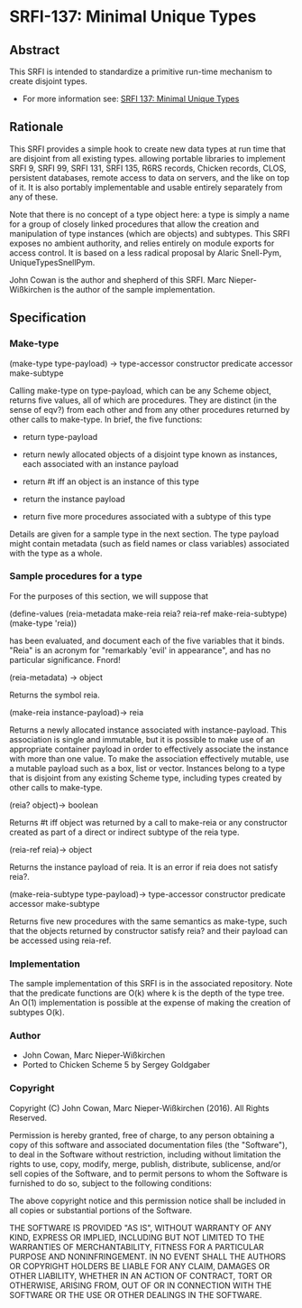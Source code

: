 * SRFI-137: Minimal Unique Types
** Abstract
This SRFI is intended to standardize a primitive run-time mechanism to create disjoint types.

 * For more information see: [[https://srfi.schemers.org/srfi-137/][SRFI 137: Minimal Unique Types]]
** Rationale
This SRFI provides a simple hook to create new data types at run time that are disjoint from all existing types. allowing portable libraries to implement SRFI 9, SRFI 99, SRFI 131, SRFI 135, R6RS records, Chicken records, CLOS, persistent databases, remote access to data on servers, and the like on top of it. It is also portably implementable and usable entirely separately from any of these.

Note that there is no concept of a type object here: a type is simply a name for a group of closely linked procedures that allow the creation and manipulation of type instances (which are objects) and subtypes. This SRFI exposes no ambient authority, and relies entirely on module exports for access control. It is based on a less radical proposal by Alaric Snell-Pym, UniqueTypesSnellPym.

John Cowan is the author and shepherd of this SRFI. Marc Nieper-Wißkirchen is the author of the sample implementation.
** Specification
*** Make-type
(make-type type-payload) → type-accessor constructor predicate accessor make-subtype

Calling make-type on type-payload, which can be any Scheme object, returns five values, all of which are procedures. They are distinct (in the sense of eqv?) from each other and from any other procedures returned by other calls to make-type. In brief, the five functions:

  * return type-payload

  * return newly allocated objects of a disjoint type known as instances, each associated with an instance payload

  * return #t iff an object is an instance of this type

  * return the instance payload

  * return five more procedures associated with a subtype of this type

Details are given for a sample type in the next section. The type payload might contain metadata (such as field names or class variables) associated with the type as a whole.
*** Sample procedures for a type
For the purposes of this section, we will suppose that

(define-values (reia-metadata make-reia reia? reia-ref make-reia-subtype) (make-type 'reia))

has been evaluated, and document each of the five variables that it binds. "Reia" is an acronym for "remarkably 'evil' in appearance", and has no particular significance. Fnord!

(reia-metadata) → object

Returns the symbol reia.

(make-reia instance-payload)→ reia

Returns a newly allocated instance associated with instance-payload. This association is single and immutable, but it is possible to make use of an appropriate container payload in order to effectively associate the instance with more than one value. To make the association effectively mutable, use a mutable payload such as a box, list or vector. Instances belong to a type that is disjoint from any existing Scheme type, including types created by other calls to make-type.

(reia? object)→ boolean

Returns #t iff object was returned by a call to make-reia or any constructor created as part of a direct or indirect subtype of the reia type.

(reia-ref reia)→ object

Returns the instance payload of reia. It is an error if reia does not satisfy reia?.

(make-reia-subtype type-payload)→ type-accessor constructor predicate accessor make-subtype

Returns five new procedures with the same semantics as make-type, such that the objects returned by constructor satisfy reia? and their payload can be accessed using
reia-ref.
*** Implementation
The sample implementation of this SRFI is in the associated repository. Note that the predicate functions are O(k) where k is the depth of the type tree. An O(1) implementation is possible at the expense of making the creation of subtypes O(k).
*** Author
 * John Cowan, Marc Nieper-Wißkirchen
 * Ported to Chicken Scheme 5 by Sergey Goldgaber
*** Copyright
Copyright (C) John Cowan, Marc Nieper-Wißkirchen (2016). All Rights Reserved.

Permission is hereby granted, free of charge, to any person obtaining a copy of this software and associated documentation files (the "Software"), to deal in the Software without restriction, including without limitation the rights to use, copy, modify, merge, publish, distribute, sublicense, and/or sell copies of the Software, and to permit persons to whom the Software is furnished to do so, subject to the following conditions:

The above copyright notice and this permission notice shall be included in all copies or substantial portions of the Software.

THE SOFTWARE IS PROVIDED "AS IS", WITHOUT WARRANTY OF ANY KIND, EXPRESS OR IMPLIED, INCLUDING BUT NOT LIMITED TO THE WARRANTIES OF MERCHANTABILITY, FITNESS FOR A PARTICULAR PURPOSE AND NONINFRINGEMENT. IN NO EVENT SHALL THE AUTHORS OR COPYRIGHT HOLDERS BE LIABLE FOR ANY CLAIM, DAMAGES OR OTHER LIABILITY, WHETHER IN AN ACTION OF CONTRACT, TORT OR OTHERWISE, ARISING FROM, OUT OF OR IN CONNECTION WITH THE SOFTWARE OR THE USE OR OTHER DEALINGS IN THE SOFTWARE.
